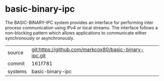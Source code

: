 * basic-binary-ipc

The BASIC-BINARY-IPC system provides an interface for performing inter process communication using IPv4 or local streams. The interface follows a non-blocking pattern which allows applications to communicate either synchronously or asynchronously.

|---------+-------------------------------------------|
| source  | git:https://github.com/markcox80/basic-binary-ipc.git   |
| commit  | 161f781  |
| systems | basic-binary-ipc |
|---------+-------------------------------------------|

